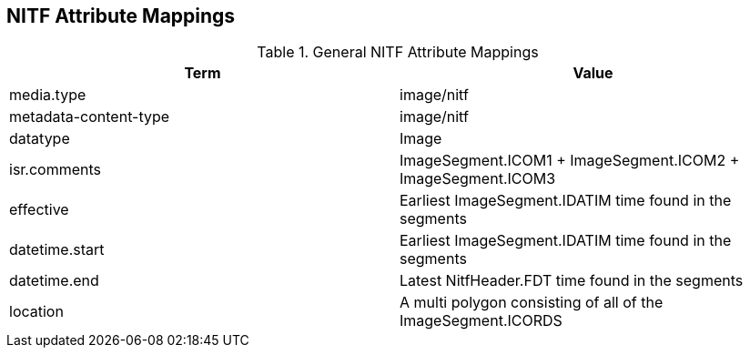 :title: General NITF Attribute Mappings
:type: subAppendix
:order: 000
:parent: Format-specific Attribute Mappings
:status: published
:summary: General NITF Attribute Mappings.

// all NITF mapping tables should live under this section
== NITF Attribute Mappings

.General NITF Attribute Mappings
[cols="2" options="header"]
|===

|Term
|Value

|media.type
|image/nitf

|metadata-content-type
|image/nitf

|datatype
|Image

|isr.comments
|ImageSegment.ICOM1 + ImageSegment.ICOM2 + ImageSegment.ICOM3

|effective
|Earliest ImageSegment.IDATIM time found in the segments

|datetime.start
|Earliest ImageSegment.IDATIM time found in the segments

|datetime.end
|Latest NitfHeader.FDT time found in the segments

|location
|A multi polygon consisting of  all of the ImageSegment.ICORDS

|===
